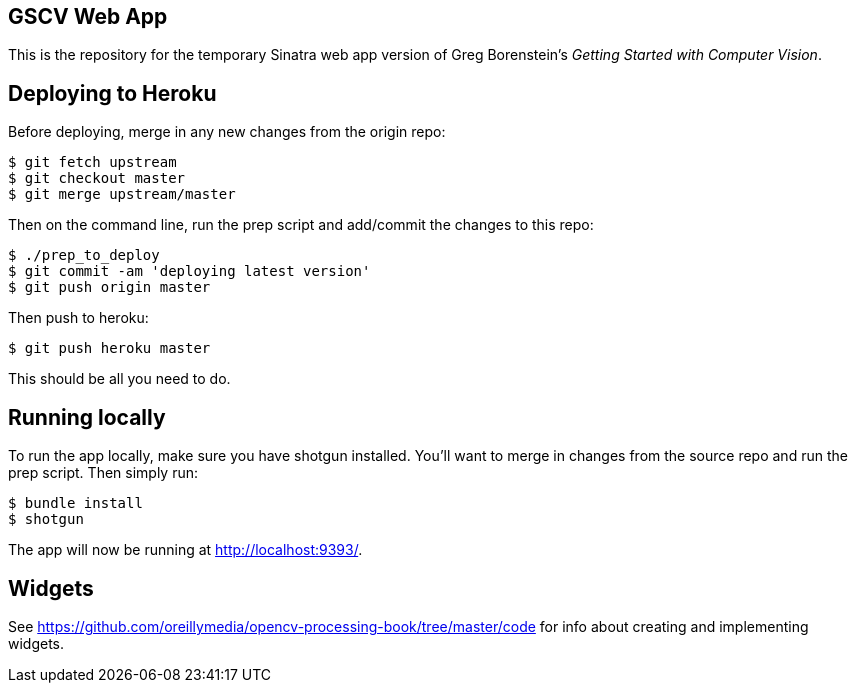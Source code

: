 == GSCV Web App

This is the repository for the temporary Sinatra web app version of Greg Borenstein's _Getting Started with Computer Vision_.

== Deploying to Heroku

Before deploying, merge in any new changes from the origin repo:

[source,bash]
----
$ git fetch upstream
$ git checkout master
$ git merge upstream/master
----

Then on the command line, run the prep script and add/commit the changes to this repo:

[source,bash]
----
$ ./prep_to_deploy
$ git commit -am 'deploying latest version'
$ git push origin master
----

Then push to heroku:

[source,bash]
----
$ git push heroku master
----

This should be all you need to do.

== Running locally

To run the app locally, make sure you have shotgun installed. You'll want to merge in changes from the source repo and run the prep script. Then simply run:

[source,bash]
----
$ bundle install
$ shotgun
----

The app will now be running at http://localhost:9393/.

== Widgets

See https://github.com/oreillymedia/opencv-processing-book/tree/master/code for info about creating and implementing widgets.